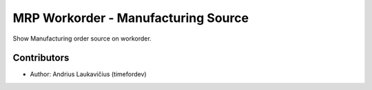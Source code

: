 MRP Workorder - Manufacturing Source
####################################

Show Manufacturing order source on workorder.

Contributors
============

* Author: Andrius Laukavičius (timefordev)
